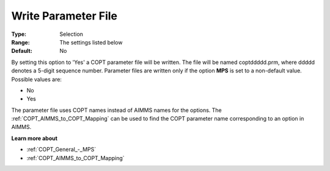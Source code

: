 .. _COPT_General_-_Write_parameter_file:


Write Parameter File
====================



:Type:	Selection	
:Range:	The settings listed below	
:Default:	No	



By setting this option to 'Yes' a COPT parameter file will be written. The file will be named coptddddd.prm, where ddddd denotes a 5-digit sequence number. Parameter files are written only if the option **MPS**  is set to a non-default value. Possible values are:



*	No
*	Yes




The parameter file uses COPT names instead of AIMMS names for the options. The :ref:`COPT_AIMMS_to_COPT_Mapping`  can be used to find the COPT parameter name corresponding to an option in AIMMS.





**Learn more about** 

*	:ref:`COPT_General_-_MPS` 
*	:ref:`COPT_AIMMS_to_COPT_Mapping` 
